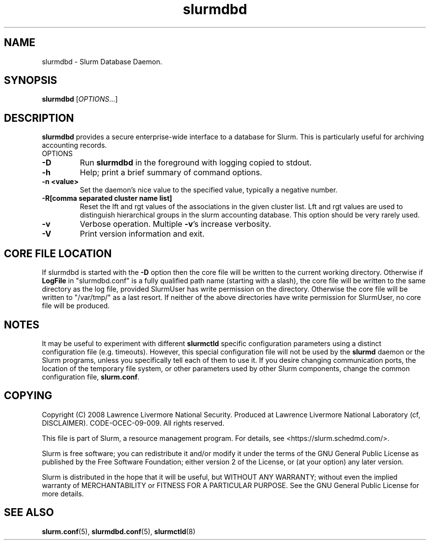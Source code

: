 .TH slurmdbd "8" "Slurm Daemon" "April 2015" "Slurm Daemon"

.SH "NAME"
slurmdbd \- Slurm Database Daemon.

.SH "SYNOPSIS"
\fBslurmdbd\fR [\fIOPTIONS\fR...]

.SH "DESCRIPTION"
\fBslurmdbd\fR provides a secure enterprise\-wide interface to a database
for Slurm. This is particularly useful for archiving accounting records.
.TP
OPTIONS
.TP
\fB\-D\fR
Run \fBslurmdbd\fR in the foreground with logging copied to stdout.
.TP
\fB\-h\fR
Help; print a brief summary of command options.
.TP
\fB\-n <value>\fR
Set the daemon's nice value to the specified value, typically a negative number.
.TP
\fB\-R[comma separated cluster name list]\fR
Reset the lft and rgt values of the associations in the given cluster list.
Lft and rgt values are used to distinguish hierarchical groups in the slurm
accounting database.  This option should be very rarely used.
.TP
\fB\-v\fR
Verbose operation. Multiple \fB\-v\fR's increase verbosity.
.TP
\fB\-V\fR
Print version information and exit.

.SH "CORE FILE LOCATION"
If slurmdbd is started with the \fB\-D\fR option then the core file will be
written to the current working directory.
Otherwise if \fBLogFile\fR in "slurmdbd.conf" is a fully qualified
path name (starting with a slash), the core file will be written to
the same directory as the log file, provided SlurmUser has write
permission on the directory.  Otherwise the core file will be written
to "/var/tmp/" as a last resort.  If neither of the above directories
have write permission for SlurmUser, no core file will be produced.

.SH "NOTES"
It may be useful to experiment with different \fBslurmctld\fR specific
configuration parameters using a distinct configuration file
(e.g. timeouts).  However, this special configuration file will not be
used by the \fBslurmd\fR daemon or the Slurm programs, unless you
specifically tell each of them to use it. If you desire changing
communication ports, the location of the temporary file system, or
other parameters used by other Slurm components, change the common
configuration file, \fBslurm.conf\fR.

.SH "COPYING"
Copyright (C) 2008 Lawrence Livermore National Security.
Produced at Lawrence Livermore National Laboratory (cf, DISCLAIMER).
CODE\-OCEC\-09\-009. All rights reserved.
.LP
This file is part of Slurm, a resource management program.
For details, see <https://slurm.schedmd.com/>.
.LP
Slurm is free software; you can redistribute it and/or modify it under
the terms of the GNU General Public License as published by the Free
Software Foundation; either version 2 of the License, or (at your option)
any later version.
.LP
Slurm is distributed in the hope that it will be useful, but WITHOUT ANY
WARRANTY; without even the implied warranty of MERCHANTABILITY or FITNESS
FOR A PARTICULAR PURPOSE.  See the GNU General Public License for more
details.

.SH "SEE ALSO"
\fBslurm.conf\fR(5), \fBslurmdbd.conf\fR(5), \fBslurmctld\fR(8)
